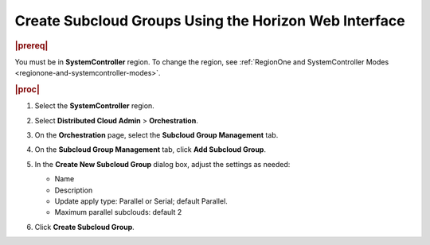 .. _create-subcloud-groups-using-the-horizon-web-interface-69d357303531:

======================================================
Create Subcloud Groups Using the Horizon Web Interface
======================================================

.. rubric:: |prereq|

You must be in **SystemController** region. To change the region, see
:ref:`RegionOne and SystemController Modes
<regionone-and-systemcontroller-modes>`.

.. rubric:: |proc|

#.  Select the **SystemController** region.

#.  Select **Distributed Cloud Admin** > **Orchestration**.

#.  On the **Orchestration** page, select the **Subcloud Group
    Management** tab.

#.  On the **Subcloud Group Management** tab, click **Add Subcloud Group**.

    .. image:: figures/create-subcloud-1.jpg
        :width: 1000px

#.  In the **Create New Subcloud Group** dialog box, adjust the settings as
    needed:

    -   Name
    -   Description
    -   Update apply type: Parallel or Serial; default Parallel.
    -   Maximum parallel subclouds: default 2

    .. image:: figures/create-subcloud-2.png

#.  Click **Create Subcloud Group**.
